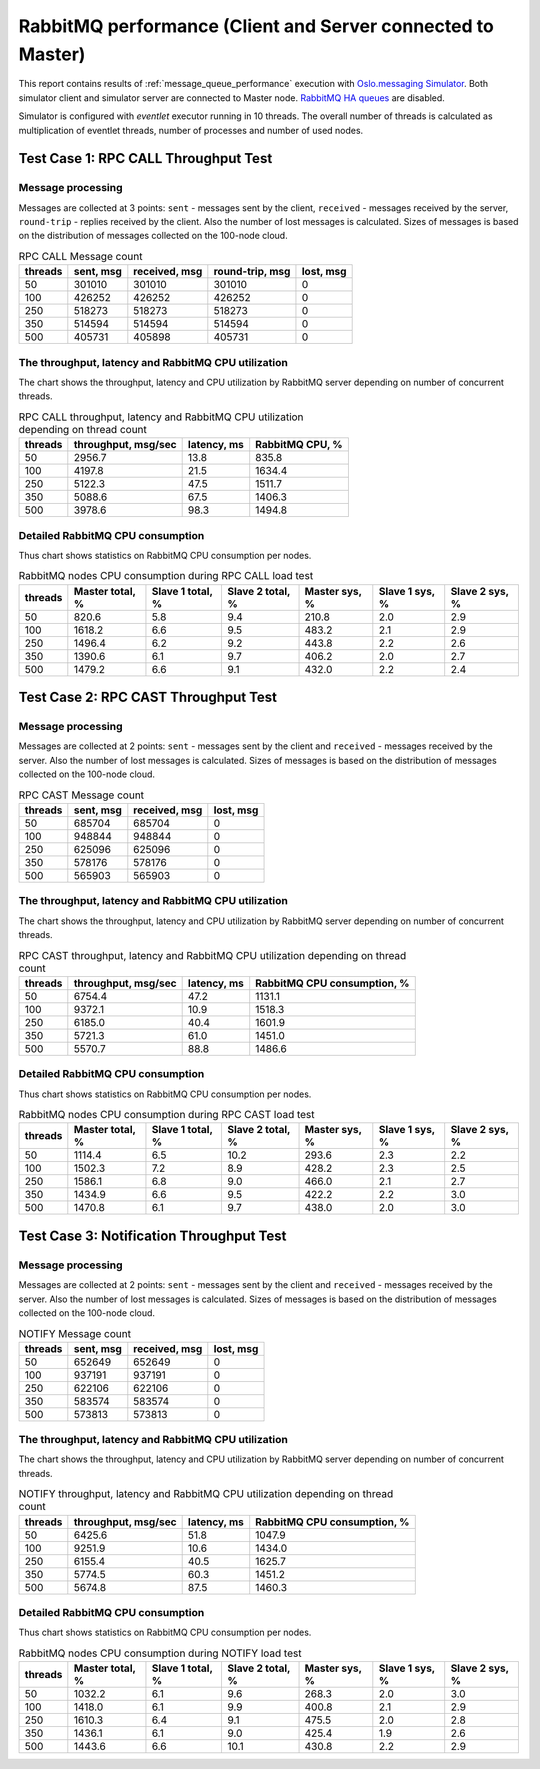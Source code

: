 RabbitMQ performance (Client and Server connected to Master)
------------------------------------------------------------

This report contains results of :ref:`message_queue_performance` execution
with `Oslo.messaging Simulator`_. Both simulator client and simulator server
are connected to Master node. `RabbitMQ HA queues`_ are disabled.

.. image:: topology_cmsm.*

Simulator is configured with `eventlet` executor running in 10 threads.
The overall number of threads is calculated as multiplication of eventlet
threads, number of processes and number of used nodes.


Test Case 1: RPC CALL Throughput Test
^^^^^^^^^^^^^^^^^^^^^^^^^^^^^^^^^^^^^

Message processing
~~~~~~~~~~~~~~~~~~

Messages are collected at 3 points: ``sent`` - messages sent by the client,
``received`` - messages received by the server, ``round-trip`` - replies
received by the client. Also the number of lost messages is calculated.
Sizes of messages is based on the distribution of messages collected on
the 100-node cloud.

.. image:: rpc_call_message_count.*


.. list-table:: RPC CALL Message count
   :header-rows: 1

   *
     - threads
     - sent, msg
     - received, msg
     - round-trip, msg
     - lost, msg
   *
     - 50
     - 301010
     - 301010
     - 301010
     - 0
   *
     - 100
     - 426252
     - 426252
     - 426252
     - 0
   *
     - 250
     - 518273
     - 518273
     - 518273
     - 0
   *
     - 350
     - 514594
     - 514594
     - 514594
     - 0
   *
     - 500
     - 405731
     - 405898
     - 405731
     - 0



The throughput, latency and RabbitMQ CPU utilization
~~~~~~~~~~~~~~~~~~~~~~~~~~~~~~~~~~~~~~~~~~~~~~~~~~~~

The chart shows the throughput, latency and CPU utilization by RabbitMQ server
depending on number of concurrent threads.

.. image:: rpc_call_throughput_latency_and_rabbitmq_cpu_utilization_depending_on_thread_count.*


.. list-table:: RPC CALL throughput, latency and RabbitMQ CPU utilization depending on thread count
   :header-rows: 1

   *
     - threads
     - throughput, msg/sec
     - latency, ms
     - RabbitMQ CPU, %
   *
     - 50
     - 2956.7
     - 13.8
     - 835.8
   *
     - 100
     - 4197.8
     - 21.5
     - 1634.4
   *
     - 250
     - 5122.3
     - 47.5
     - 1511.7
   *
     - 350
     - 5088.6
     - 67.5
     - 1406.3
   *
     - 500
     - 3978.6
     - 98.3
     - 1494.8



Detailed RabbitMQ CPU consumption
~~~~~~~~~~~~~~~~~~~~~~~~~~~~~~~~~

Thus chart shows statistics on RabbitMQ CPU consumption per nodes.

.. image:: rabbitmq_nodes_cpu_consumption_during_rpc_call_load_test.*


.. list-table:: RabbitMQ nodes CPU consumption during RPC CALL load test
   :header-rows: 1

   *
     - threads
     - Master total, %
     - Slave 1 total, %
     - Slave 2 total, %
     - Master sys, %
     - Slave 1 sys, %
     - Slave 2 sys, %
   *
     - 50
     - 820.6
     - 5.8
     - 9.4
     - 210.8
     - 2.0
     - 2.9
   *
     - 100
     - 1618.2
     - 6.6
     - 9.5
     - 483.2
     - 2.1
     - 2.9
   *
     - 250
     - 1496.4
     - 6.2
     - 9.2
     - 443.8
     - 2.2
     - 2.6
   *
     - 350
     - 1390.6
     - 6.1
     - 9.7
     - 406.2
     - 2.0
     - 2.7
   *
     - 500
     - 1479.2
     - 6.6
     - 9.1
     - 432.0
     - 2.2
     - 2.4




Test Case 2: RPC CAST Throughput Test
^^^^^^^^^^^^^^^^^^^^^^^^^^^^^^^^^^^^^

Message processing
~~~~~~~~~~~~~~~~~~

Messages are collected at 2 points: ``sent`` - messages sent by the client
and ``received`` - messages received by the server. Also the number of lost
messages is calculated. Sizes of messages is based on the distribution of
messages collected on the 100-node cloud.

.. image:: rpc_cast_message_count.*


.. list-table:: RPC CAST Message count
   :header-rows: 1

   *
     - threads
     - sent, msg
     - received, msg
     - lost, msg
   *
     - 50
     - 685704
     - 685704
     - 0
   *
     - 100
     - 948844
     - 948844
     - 0
   *
     - 250
     - 625096
     - 625096
     - 0
   *
     - 350
     - 578176
     - 578176
     - 0
   *
     - 500
     - 565903
     - 565903
     - 0



The throughput, latency and RabbitMQ CPU utilization
~~~~~~~~~~~~~~~~~~~~~~~~~~~~~~~~~~~~~~~~~~~~~~~~~~~~

The chart shows the throughput, latency and CPU utilization by RabbitMQ server
depending on number of concurrent threads.

.. image:: rpc_cast_throughput_latency_and_rabbitmq_cpu_utilization_depending_on_thread_count.*


.. list-table:: RPC CAST throughput, latency and RabbitMQ CPU utilization depending on thread count
   :header-rows: 1

   *
     - threads
     - throughput, msg/sec
     - latency, ms
     - RabbitMQ CPU consumption, %
   *
     - 50
     - 6754.4
     - 47.2
     - 1131.1
   *
     - 100
     - 9372.1
     - 10.9
     - 1518.3
   *
     - 250
     - 6185.0
     - 40.4
     - 1601.9
   *
     - 350
     - 5721.3
     - 61.0
     - 1451.0
   *
     - 500
     - 5570.7
     - 88.8
     - 1486.6


Detailed RabbitMQ CPU consumption
~~~~~~~~~~~~~~~~~~~~~~~~~~~~~~~~~

Thus chart shows statistics on RabbitMQ CPU consumption per nodes.

.. image:: rabbitmq_nodes_cpu_consumption_during_rpc_cast_load_test.*


.. list-table:: RabbitMQ nodes CPU consumption during RPC CAST load test
   :header-rows: 1

   *
     - threads
     - Master total, %
     - Slave 1 total, %
     - Slave 2 total, %
     - Master sys, %
     - Slave 1 sys, %
     - Slave 2 sys, %
   *
     - 50
     - 1114.4
     - 6.5
     - 10.2
     - 293.6
     - 2.3
     - 2.2
   *
     - 100
     - 1502.3
     - 7.2
     - 8.9
     - 428.2
     - 2.3
     - 2.5
   *
     - 250
     - 1586.1
     - 6.8
     - 9.0
     - 466.0
     - 2.1
     - 2.7
   *
     - 350
     - 1434.9
     - 6.6
     - 9.5
     - 422.2
     - 2.2
     - 3.0
   *
     - 500
     - 1470.8
     - 6.1
     - 9.7
     - 438.0
     - 2.0
     - 3.0



Test Case 3: Notification Throughput Test
^^^^^^^^^^^^^^^^^^^^^^^^^^^^^^^^^^^^^^^^^

Message processing
~~~~~~~~~~~~~~~~~~

Messages are collected at 2 points: ``sent`` - messages sent by the client
and ``received`` - messages received by the server. Also the number of lost
messages is calculated. Sizes of messages is based on the distribution of
messages collected on the 100-node cloud.

.. image:: notify_message_count.*


.. list-table:: NOTIFY Message count
   :header-rows: 1

   *
     - threads
     - sent, msg
     - received, msg
     - lost, msg
   *
     - 50
     - 652649
     - 652649
     - 0
   *
     - 100
     - 937191
     - 937191
     - 0
   *
     - 250
     - 622106
     - 622106
     - 0
   *
     - 350
     - 583574
     - 583574
     - 0
   *
     - 500
     - 573813
     - 573813
     - 0



The throughput, latency and RabbitMQ CPU utilization
~~~~~~~~~~~~~~~~~~~~~~~~~~~~~~~~~~~~~~~~~~~~~~~~~~~~

The chart shows the throughput, latency and CPU utilization by RabbitMQ server
depending on number of concurrent threads.

.. image:: notify_throughput_latency_and_rabbitmq_cpu_utilization_depending_on_thread_count.*


.. list-table:: NOTIFY throughput, latency and RabbitMQ CPU utilization depending on thread count
   :header-rows: 1

   *
     - threads
     - throughput, msg/sec
     - latency, ms
     - RabbitMQ CPU consumption, %
   *
     - 50
     - 6425.6
     - 51.8
     - 1047.9
   *
     - 100
     - 9251.9
     - 10.6
     - 1434.0
   *
     - 250
     - 6155.4
     - 40.5
     - 1625.7
   *
     - 350
     - 5774.5
     - 60.3
     - 1451.2
   *
     - 500
     - 5674.8
     - 87.5
     - 1460.3


Detailed RabbitMQ CPU consumption
~~~~~~~~~~~~~~~~~~~~~~~~~~~~~~~~~

Thus chart shows statistics on RabbitMQ CPU consumption per nodes.

.. image:: rabbitmq_nodes_cpu_consumption_during_notify_load_test.*


.. list-table:: RabbitMQ nodes CPU consumption during NOTIFY load test
   :header-rows: 1

   *
     - threads
     - Master total, %
     - Slave 1 total, %
     - Slave 2 total, %
     - Master sys, %
     - Slave 1 sys, %
     - Slave 2 sys, %
   *
     - 50
     - 1032.2
     - 6.1
     - 9.6
     - 268.3
     - 2.0
     - 3.0
   *
     - 100
     - 1418.0
     - 6.1
     - 9.9
     - 400.8
     - 2.1
     - 2.9
   *
     - 250
     - 1610.3
     - 6.4
     - 9.1
     - 475.5
     - 2.0
     - 2.8
   *
     - 350
     - 1436.1
     - 6.1
     - 9.0
     - 425.4
     - 1.9
     - 2.6
   *
     - 500
     - 1443.6
     - 6.6
     - 10.1
     - 430.8
     - 2.2
     - 2.9



.. references:

.. _message_queue_performance: http://docs.openstack.org/developer/performance-docs/test_plans/mq/plan.html
.. _Oslo.messaging Simulator: https://github.com/openstack/oslo.messaging/blob/master/tools/simulator.py
.. _RabbitMQ HA queues: https://www.rabbitmq.com/ha.html
